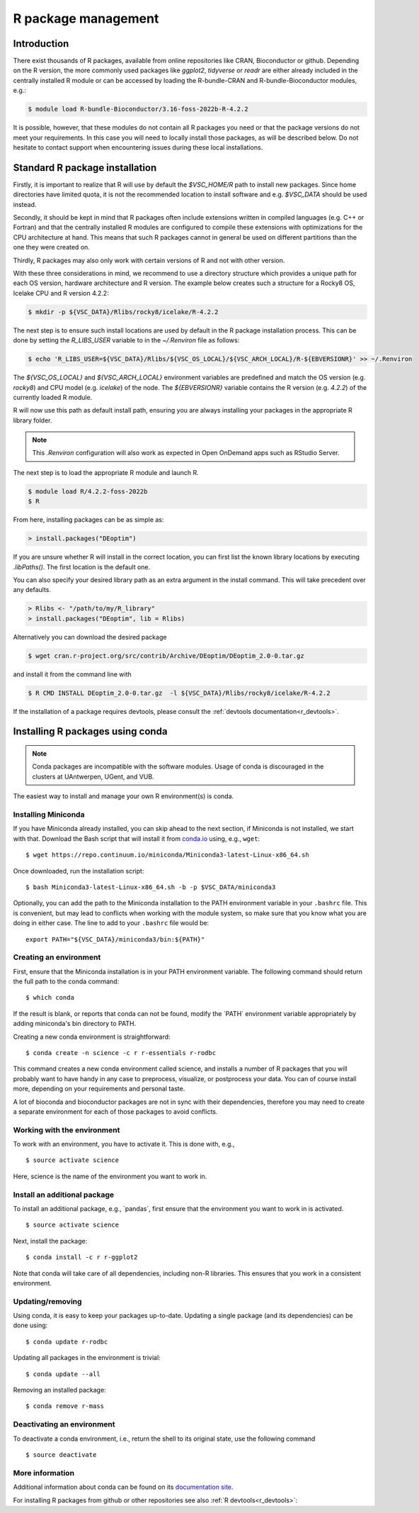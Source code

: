 .. _R_package_management:

R package management
====================

Introduction
------------

There exist thousands of R packages, available from online repositories like CRAN,
Bioconductor or github. Depending on the R version, the more commonly used packages like `ggplot2`, `tidyverse` or `readr` 
are either already included in the centrally installed R module or can be accessed by
loading the R-bundle-CRAN and R-bundle-Bioconductor modules, e.g.:

.. code:: r

       $ module load R-bundle-Bioconductor/3.16-foss-2022b-R-4.2.2    

It is possible, however, that these modules do not contain all R packages you need
or that the package versions do not meet your requirements. In this case you will
need to locally install those packages, as will be described below. Do not hesitate
to contact support when encountering issues during these local installations.

.. _r_package_management_standard_lib:

Standard R package installation
-------------------------------

Firstly, it is important to realize that R will use by default the `$VSC_HOME/R` path
to install new packages. Since home directories have limited quota, it is not
the recommended location to install software and e.g. `$VSC_DATA` should be used
instead.

Secondly, it should be kept in mind that R packages often include extensions written in
compiled languages (e.g. C++ or Fortran) and that the centrally installed R modules are
configured to compile these extensions with optimizations for the CPU architecture at hand.
This means that such R packages cannot in general be used on different partitions than the
one they were created on.

Thirdly, R packages may also only work with certain versions of R and not with other version.

With these three considerations in mind, we recommend to use a directory structure which
provides a unique path for each OS version, hardware architecture and R version.
The example below creates such a structure for a Rocky8 OS, Icelake CPU and R version 4.2.2:

.. code-block:: bash

      $ mkdir -p ${VSC_DATA}/Rlibs/rocky8/icelake/R-4.2.2

The next step is to ensure such install locations are used by default in the R package installation process.
This can be done by setting the `R_LIBS_USER` variable to in the `~/.Renviron` file as follows:

.. code-block:: bash

      $ echo 'R_LIBS_USER=${VSC_DATA}/Rlibs/${VSC_OS_LOCAL}/${VSC_ARCH_LOCAL}/R-${EBVERSIONR}' >> ~/.Renviron

The `${VSC_OS_LOCAL}` and `${VSC_ARCH_LOCAL}` environment variables are predefined
and match the OS version (e.g. `rocky8`) and CPU model (e.g. `icelake`) of the node.
The `${EBVERSIONR}` variable contains the R version (e.g. `4.2.2`) of the currently loaded
R module.

R will now use this path as default install path, ensuring you are always installing
your packages in the appropriate R library folder.

.. note::

  This `.Renviron` configuration will also work as expected in Open OnDemand apps
  such as RStudio Server.

The next step is to load the appropriate R module and launch R.

.. code-block:: bash

      $ module load R/4.2.2-foss-2022b
      $ R

From here, installing packages can be as simple as:

.. code-block:: r

      > install.packages("DEoptim")


If you are unsure whether R will install in the correct location, you can first list
the known library locations by executing `.libPaths()`. The first location is the
default one.

You can also specify your desired library path as an extra argument in the install command.
This will take precedent over any defaults.

.. code-block:: r

      > Rlibs <- "/path/to/my/R_library"
      > install.packages("DEoptim", lib = Rlibs)

Alternatively you can download the desired package

.. code-block:: bash

      $ wget cran.r-project.org/src/contrib/Archive/DEoptim/DEoptim_2.0-0.tar.gz

and install it from the command line with

.. code-block:: bash
  
      $ R CMD INSTALL DEoptim_2.0-0.tar.gz  -l ${VSC_DATA}/Rlibs/rocky8/icelake/R-4.2.2

If the installation of a package requires devtools, please consult the :ref:`devtools documentation<r_devtools>`.


.. _r_package_management_conda:

Installing R packages using conda
---------------------------------

.. note::

    Conda packages are incompatible with the software modules.
    Usage of conda is discouraged in the clusters at UAntwerpen, UGent,
    and VUB.

The easiest way to install and manage your own R environment(s) is conda.

.. _install_miniconda_r:

Installing Miniconda
~~~~~~~~~~~~~~~~~~~~

If you have Miniconda already installed, you can skip ahead to the next
section, if Miniconda is not installed, we start with that. Download the
Bash script that will install it from
`conda.io <https://repo.continuum.io/miniconda/Miniconda3-latest-Linux-x86_64.sh>`_
using, e.g., ``wget``::

   $ wget https://repo.continuum.io/miniconda/Miniconda3-latest-Linux-x86_64.sh

Once downloaded, run the installation script::

   $ bash Miniconda3-latest-Linux-x86_64.sh -b -p $VSC_DATA/miniconda3

Optionally, you can add the path to the Miniconda installation to the
PATH environment variable in your ``.bashrc`` file. This is convenient, but
may lead to conflicts when working with the module system, so make sure
that you know what you are doing in either case. The line to add to your
``.bashrc`` file would be::

   export PATH="${VSC_DATA}/miniconda3/bin:${PATH}"

.. _create_r_conda_env:

Creating an environment
~~~~~~~~~~~~~~~~~~~~~~~

First, ensure that the Miniconda installation is in your PATH
environment variable. The following command should return the full path
to the conda command::

   $ which conda

If the result is blank, or reports that conda can not be found, modify
the \`PATH\` environment variable appropriately by adding miniconda's bin
directory to PATH.

Creating a new conda environment is straightforward::

   $ conda create -n science -c r r-essentials r-rodbc

This command creates a new conda environment called science, and
installs a number of R packages that you will probably want to have
handy in any case to preprocess, visualize, or postprocess your data.
You can of course install more, depending on your requirements and
personal taste.

A lot of bioconda and bioconductor packages are not in sync with their dependencies, therefore you may need to create a separate environment for each of those packages to avoid conflicts.

Working with the environment
~~~~~~~~~~~~~~~~~~~~~~~~~~~~

To work with an environment, you have to activate it. This is done with,
e.g.,

::

   $ source activate science

Here, science is the name of the environment you want to work in.


Install an additional package
~~~~~~~~~~~~~~~~~~~~~~~~~~~~~

To install an additional package, e.g., \`pandas`, first ensure that the
environment you want to work in is activated.

::

   $ source activate science

Next, install the package:

::

   $ conda install -c r r-ggplot2

Note that conda will take care of all dependencies, including non-R
libraries. This ensures that you work in a consistent environment.

Updating/removing
~~~~~~~~~~~~~~~~~

Using conda, it is easy to keep your packages up-to-date. Updating a
single package (and its dependencies) can be done using:

::

   $ conda update r-rodbc

Updating all packages in the environment is trivial:

::

   $ conda update --all

Removing an installed package:

::

   $ conda remove r-mass

Deactivating an environment
~~~~~~~~~~~~~~~~~~~~~~~~~~~

To deactivate a conda environment, i.e., return the shell to its
original state, use the following command

::

   $ source deactivate

More information
~~~~~~~~~~~~~~~~

Additional information about conda can be found on its `documentation site <https://docs.conda.io/en/latest/>`__.

For installing R packages from github or other repositories see also :ref:`R devtools<r_devtools>`:
